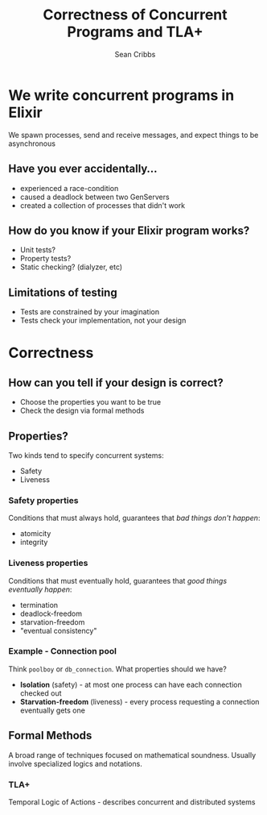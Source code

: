 #+TITLE: Correctness of Concurrent Programs and TLA+
#+AUTHOR: Sean Cribbs
#+EMAIL: seancribbs@gmail.com

#+OPTIONS: reveal_center:t reveal_progress:t reveal_history:nil reveal_control:t
#+OPTIONS: reveal_rolling_links:t reveal_keyboard:t reveal_overview:t num:nil
#+OPTIONS: reveal_width:1200 reveal_height:800
#+OPTIONS: toc:nil
#+REVEAL_MARGIN: 0.1
#+REVEAL_MIN_SCALE: 0.5
#+REVEAL_MAX_SCALE: 2.5
#+REVEAL_TRANS: cube
#+REVEAL_THEME: sky
#+REVEAL_HLEVEL: 2
#+REVEAL_PLUGINS: (notes highlight)
#+REVEAL_ROOT: http://cdnjs.cloudflare.com/ajax/libs/reveal.js/3.8.0/

* We write concurrent programs in Elixir
  We spawn processes, send and receive messages, and expect things to be
  asynchronous
** Have you ever accidentally...
   #+ATTR_REVEAL: :frag (appear)
   - experienced a race-condition
   - caused a deadlock between two GenServers
   - created a collection of processes that didn't work
** How do you know if your Elixir program works?
   #+ATTR_REVEAL: :frag (appear)
   - Unit tests?
   - Property tests?
   - Static checking? (dialyzer, etc)
** Limitations of testing
   #+ATTR_REVEAL: :frag (appear)
   - Tests are constrained by your imagination
   - Tests check your implementation, not your design
* Correctness
** How can you tell if your design is correct?
   #+ATTR_REVEAL: :frag (appear)
   - Choose the properties you want to be true
   - Check the design via formal methods
** Properties?
   Two kinds tend to specify concurrent systems:
   #+ATTR_REVEAL: :frag (appear)
   - Safety
   - Liveness
*** Safety properties
    Conditions that must always hold, guarantees that /bad things don't happen/:
    #+ATTR_REVEAL: :frag (appear)
    - atomicity
    - integrity
*** Liveness properties
    Conditions that must eventually hold, guarantees that /good things
    eventually happen/:
    #+ATTR_REVEAL: :frag (appear)
    - termination
    - deadlock-freedom
    - starvation-freedom
    - "eventual consistency"
*** Example - Connection pool
    Think =poolboy= or =db_connection=. What properties should we have?
    #+ATTR_REVEAL: :frag (appear)
    - *Isolation* (safety) - at most one process can have each connection checked
      out
    - *Starvation-freedom* (liveness) - every process requesting a connection
      eventually gets one
** Formal Methods
   A broad range of techniques focused on mathematical soundness. Usually
   involve specialized logics and notations.
*** TLA+
    Temporal Logic of Actions - describes concurrent and distributed systems
*** 
